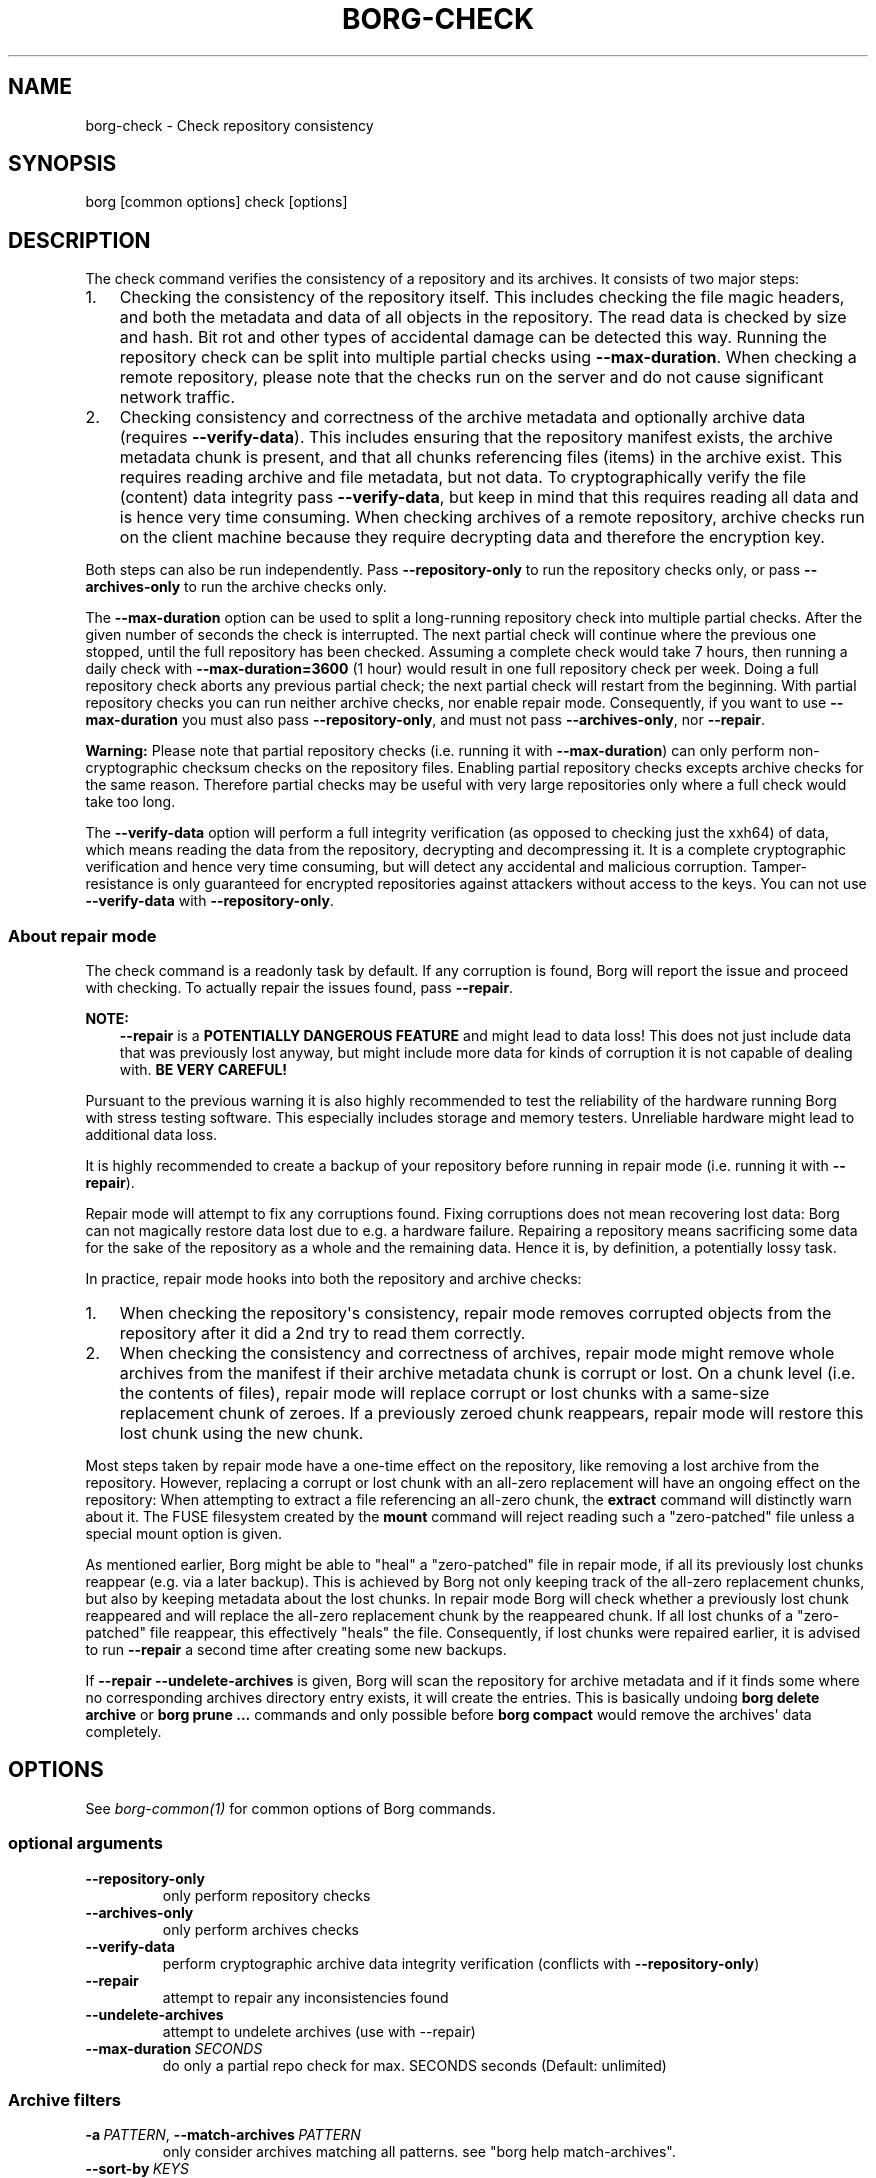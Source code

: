 .\" Man page generated from reStructuredText.
.
.
.nr rst2man-indent-level 0
.
.de1 rstReportMargin
\\$1 \\n[an-margin]
level \\n[rst2man-indent-level]
level margin: \\n[rst2man-indent\\n[rst2man-indent-level]]
-
\\n[rst2man-indent0]
\\n[rst2man-indent1]
\\n[rst2man-indent2]
..
.de1 INDENT
.\" .rstReportMargin pre:
. RS \\$1
. nr rst2man-indent\\n[rst2man-indent-level] \\n[an-margin]
. nr rst2man-indent-level +1
.\" .rstReportMargin post:
..
.de UNINDENT
. RE
.\" indent \\n[an-margin]
.\" old: \\n[rst2man-indent\\n[rst2man-indent-level]]
.nr rst2man-indent-level -1
.\" new: \\n[rst2man-indent\\n[rst2man-indent-level]]
.in \\n[rst2man-indent\\n[rst2man-indent-level]]u
..
.TH "BORG-CHECK" 1 "2024-10-03" "" "borg backup tool"
.SH NAME
borg-check \- Check repository consistency
.SH SYNOPSIS
.sp
borg [common options] check [options]
.SH DESCRIPTION
.sp
The check command verifies the consistency of a repository and its archives.
It consists of two major steps:
.INDENT 0.0
.IP 1. 3
Checking the consistency of the repository itself. This includes checking
the file magic headers, and both the metadata and data of all objects in
the repository. The read data is checked by size and hash. Bit rot and other
types of accidental damage can be detected this way. Running the repository
check can be split into multiple partial checks using \fB\-\-max\-duration\fP\&.
When checking a remote repository, please note that the checks run on the
server and do not cause significant network traffic.
.IP 2. 3
Checking consistency and correctness of the archive metadata and optionally
archive data (requires \fB\-\-verify\-data\fP). This includes ensuring that the
repository manifest exists, the archive metadata chunk is present, and that
all chunks referencing files (items) in the archive exist. This requires
reading archive and file metadata, but not data. To cryptographically verify
the file (content) data integrity pass \fB\-\-verify\-data\fP, but keep in mind
that this requires reading all data and is hence very time consuming. When
checking archives of a remote repository, archive checks run on the client
machine because they require decrypting data and therefore the encryption
key.
.UNINDENT
.sp
Both steps can also be run independently. Pass \fB\-\-repository\-only\fP to run the
repository checks only, or pass \fB\-\-archives\-only\fP to run the archive checks
only.
.sp
The \fB\-\-max\-duration\fP option can be used to split a long\-running repository
check into multiple partial checks. After the given number of seconds the check
is interrupted. The next partial check will continue where the previous one
stopped, until the full repository has been checked. Assuming a complete check
would take 7 hours, then running a daily check with \fB\-\-max\-duration=3600\fP
(1 hour) would result in one full repository check per week. Doing a full
repository check aborts any previous partial check; the next partial check will
restart from the beginning. With partial repository checks you can run neither
archive checks, nor enable repair mode. Consequently, if you want to use
\fB\-\-max\-duration\fP you must also pass \fB\-\-repository\-only\fP, and must not pass
\fB\-\-archives\-only\fP, nor \fB\-\-repair\fP\&.
.sp
\fBWarning:\fP Please note that partial repository checks (i.e. running it with
\fB\-\-max\-duration\fP) can only perform non\-cryptographic checksum checks on the
repository files. Enabling partial repository checks excepts archive checks
for the same reason. Therefore partial checks may be useful with very large
repositories only where a full check would take too long.
.sp
The \fB\-\-verify\-data\fP option will perform a full integrity verification (as
opposed to checking just the xxh64) of data, which means reading the
data from the repository, decrypting and decompressing it. It is a complete
cryptographic verification and hence very time consuming, but will detect any
accidental and malicious corruption. Tamper\-resistance is only guaranteed for
encrypted repositories against attackers without access to the keys. You can
not use \fB\-\-verify\-data\fP with \fB\-\-repository\-only\fP\&.
.SS About repair mode
.sp
The check command is a readonly task by default. If any corruption is found,
Borg will report the issue and proceed with checking. To actually repair the
issues found, pass \fB\-\-repair\fP\&.
.sp
\fBNOTE:\fP
.INDENT 0.0
.INDENT 3.5
\fB\-\-repair\fP is a \fBPOTENTIALLY DANGEROUS FEATURE\fP and might lead to data
loss! This does not just include data that was previously lost anyway, but
might include more data for kinds of corruption it is not capable of
dealing with. \fBBE VERY CAREFUL!\fP
.UNINDENT
.UNINDENT
.sp
Pursuant to the previous warning it is also highly recommended to test the
reliability of the hardware running Borg with stress testing software. This
especially includes storage and memory testers. Unreliable hardware might lead
to additional data loss.
.sp
It is highly recommended to create a backup of your repository before running
in repair mode (i.e. running it with \fB\-\-repair\fP).
.sp
Repair mode will attempt to fix any corruptions found. Fixing corruptions does
not mean recovering lost data: Borg can not magically restore data lost due to
e.g. a hardware failure. Repairing a repository means sacrificing some data
for the sake of the repository as a whole and the remaining data. Hence it is,
by definition, a potentially lossy task.
.sp
In practice, repair mode hooks into both the repository and archive checks:
.INDENT 0.0
.IP 1. 3
When checking the repository\(aqs consistency, repair mode removes corrupted
objects from the repository after it did a 2nd try to read them correctly.
.IP 2. 3
When checking the consistency and correctness of archives, repair mode might
remove whole archives from the manifest if their archive metadata chunk is
corrupt or lost. On a chunk level (i.e. the contents of files), repair mode
will replace corrupt or lost chunks with a same\-size replacement chunk of
zeroes. If a previously zeroed chunk reappears, repair mode will restore
this lost chunk using the new chunk.
.UNINDENT
.sp
Most steps taken by repair mode have a one\-time effect on the repository, like
removing a lost archive from the repository. However, replacing a corrupt or
lost chunk with an all\-zero replacement will have an ongoing effect on the
repository: When attempting to extract a file referencing an all\-zero chunk,
the \fBextract\fP command will distinctly warn about it. The FUSE filesystem
created by the \fBmount\fP command will reject reading such a \(dqzero\-patched\(dq
file unless a special mount option is given.
.sp
As mentioned earlier, Borg might be able to \(dqheal\(dq a \(dqzero\-patched\(dq file in
repair mode, if all its previously lost chunks reappear (e.g. via a later
backup). This is achieved by Borg not only keeping track of the all\-zero
replacement chunks, but also by keeping metadata about the lost chunks. In
repair mode Borg will check whether a previously lost chunk reappeared and will
replace the all\-zero replacement chunk by the reappeared chunk. If all lost
chunks of a \(dqzero\-patched\(dq file reappear, this effectively \(dqheals\(dq the file.
Consequently, if lost chunks were repaired earlier, it is advised to run
\fB\-\-repair\fP a second time after creating some new backups.
.sp
If \fB\-\-repair \-\-undelete\-archives\fP is given, Borg will scan the repository
for archive metadata and if it finds some where no corresponding archives
directory entry exists, it will create the entries. This is basically undoing
\fBborg delete archive\fP or \fBborg prune ...\fP commands and only possible before
\fBborg compact\fP would remove the archives\(aq data completely.
.SH OPTIONS
.sp
See \fIborg\-common(1)\fP for common options of Borg commands.
.SS optional arguments
.INDENT 0.0
.TP
.B  \-\-repository\-only
only perform repository checks
.TP
.B  \-\-archives\-only
only perform archives checks
.TP
.B  \-\-verify\-data
perform cryptographic archive data integrity verification (conflicts with \fB\-\-repository\-only\fP)
.TP
.B  \-\-repair
attempt to repair any inconsistencies found
.TP
.B  \-\-undelete\-archives
attempt to undelete archives (use with \-\-repair)
.TP
.BI \-\-max\-duration \ SECONDS
do only a partial repo check for max. SECONDS seconds (Default: unlimited)
.UNINDENT
.SS Archive filters
.INDENT 0.0
.TP
.BI \-a \ PATTERN\fR,\fB \ \-\-match\-archives \ PATTERN
only consider archives matching all patterns. see \(dqborg help match\-archives\(dq.
.TP
.BI \-\-sort\-by \ KEYS
Comma\-separated list of sorting keys; valid keys are: timestamp, archive, name, id, tags, host, user; default is: timestamp
.TP
.BI \-\-first \ N
consider first N archives after other filters were applied
.TP
.BI \-\-last \ N
consider last N archives after other filters were applied
.TP
.BI \-\-oldest \ TIMESPAN
consider archives between the oldest archive\(aqs timestamp and (oldest + TIMESPAN), e.g. 7d or 12m.
.TP
.BI \-\-newest \ TIMESPAN
consider archives between the newest archive\(aqs timestamp and (newest \- TIMESPAN), e.g. 7d or 12m.
.TP
.BI \-\-older \ TIMESPAN
consider archives older than (now \- TIMESPAN), e.g. 7d or 12m.
.TP
.BI \-\-newer \ TIMESPAN
consider archives newer than (now \- TIMESPAN), e.g. 7d or 12m.
.UNINDENT
.SH SEE ALSO
.sp
\fIborg\-common(1)\fP
.SH AUTHOR
The Borg Collective
.\" Generated by docutils manpage writer.
.
